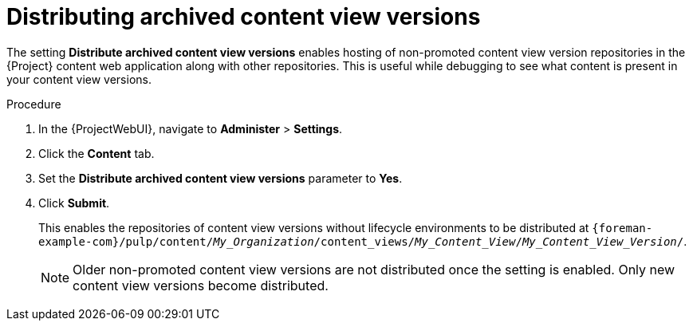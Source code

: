 [id="Distributing_Archived_Content_View_Versions_{context}"]
= Distributing archived content view versions

The setting *Distribute archived content view versions* enables hosting of non-promoted content view version repositories in the {Project} content web application along with other repositories.
This is useful while debugging to see what content is present in your content view versions.

.Procedure
. In the {ProjectWebUI}, navigate to *Administer* > *Settings*.
. Click the *Content* tab.
. Set the *Distribute archived content view versions* parameter to *Yes*.
. Click *Submit*.
+
This enables the repositories of content view versions without lifecycle environments to be distributed at `{foreman-example-com}/pulp/content/_My_Organization_/content_views/_My_Content_View_/_My_Content_View_Version_/`.
+
[NOTE]
====
Older non-promoted content view versions are not distributed once the setting is enabled.
Only new content view versions become distributed.
====
